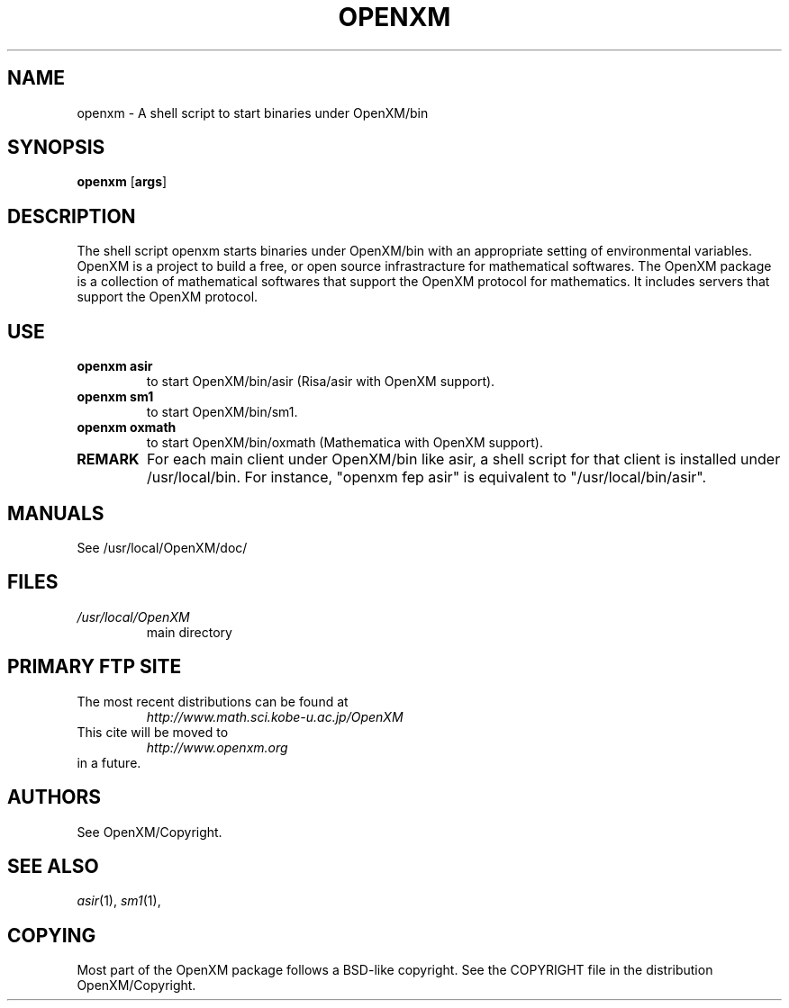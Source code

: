 .C $OpenXM$
.TH OPENXM 1 "5 March 2000"
.SH NAME
openxm \-  A shell script to start binaries under OpenXM/bin
.SH SYNOPSIS
.B openxm
.RB [ args ] 

.SH DESCRIPTION
The shell script openxm starts binaries under OpenXM/bin
with an appropriate setting of environmental variables.
OpenXM is a project to build a free, or open source infrastracture
for mathematical softwares.
The OpenXM package is a collection of mathematical softwares that
support the OpenXM protocol for mathematics.
It includes servers that support the OpenXM protocol.


.SH USE
.TP
.B openxm asir
to start OpenXM/bin/asir (Risa/asir with OpenXM support).
.TP
.B openxm sm1
to start OpenXM/bin/sm1.
.TP
.B openxm oxmath
to start OpenXM/bin/oxmath  (Mathematica with OpenXM support).

.TP
.B REMARK
For each main client under OpenXM/bin like asir, a shell script
for that client is installed under /usr/local/bin.
For instance, "openxm fep asir" is equivalent to "/usr/local/bin/asir".

.SH MANUALS
See /usr/local/OpenXM/doc/

.SH FILES
.TP
.I /usr/local/OpenXM
main directory


.SH PRIMARY FTP SITE
The most recent distributions can be found at
.RS
.I http://www.math.sci.kobe-u.ac.jp/OpenXM
.RE
This cite will be moved to
.RS
.I http://www.openxm.org
.RE
in a future.



.SH AUTHORS
See OpenXM/Copyright.

.SH SEE ALSO
.IR asir (1),
.IR sm1 (1),

.SH COPYING
Most part of the OpenXM package follows a BSD-like copyright.
See the COPYRIGHT file in the
distribution OpenXM/Copyright.
